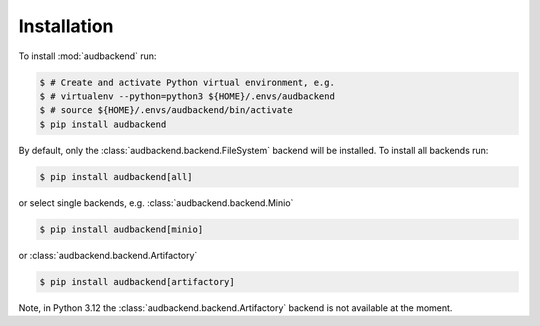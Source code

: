Installation
============

To install :mod:`audbackend` run:

.. code-block:: bash

    $ # Create and activate Python virtual environment, e.g.
    $ # virtualenv --python=python3 ${HOME}/.envs/audbackend
    $ # source ${HOME}/.envs/audbackend/bin/activate
    $ pip install audbackend

By default,
only the :class:`audbackend.backend.FileSystem`
backend will be installed.
To install all backends run:

.. code-block:: bash

    $ pip install audbackend[all]

or select single backends,
e.g. :class:`audbackend.backend.Minio`

.. code-block:: bash

    $ pip install audbackend[minio]
    
or :class:`audbackend.backend.Artifactory`

.. code-block:: bash

    $ pip install audbackend[artifactory]

Note,
in Python 3.12 the :class:`audbackend.backend.Artifactory`
backend is not available at the moment.
